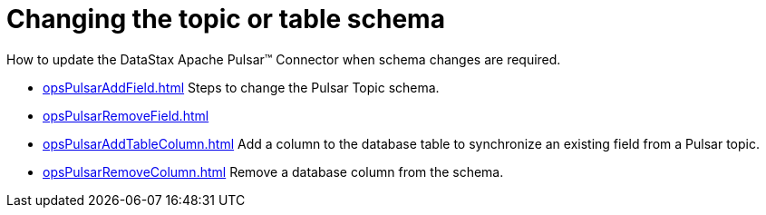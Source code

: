 [#pulsarChangeSchema]
= Changing the topic or table schema
:imagesdir: _images

How to update the DataStax Apache Pulsar™ Connector when schema changes are required.

* xref:opsPulsarAddField.adoc[] Steps to change the Pulsar Topic schema.
* xref:opsPulsarRemoveField.adoc[]
* xref:opsPulsarAddTableColumn.adoc[] Add a column to the database table to synchronize an existing field from a Pulsar topic.
* xref:opsPulsarRemoveColumn.adoc[] Remove a database column from the schema.
